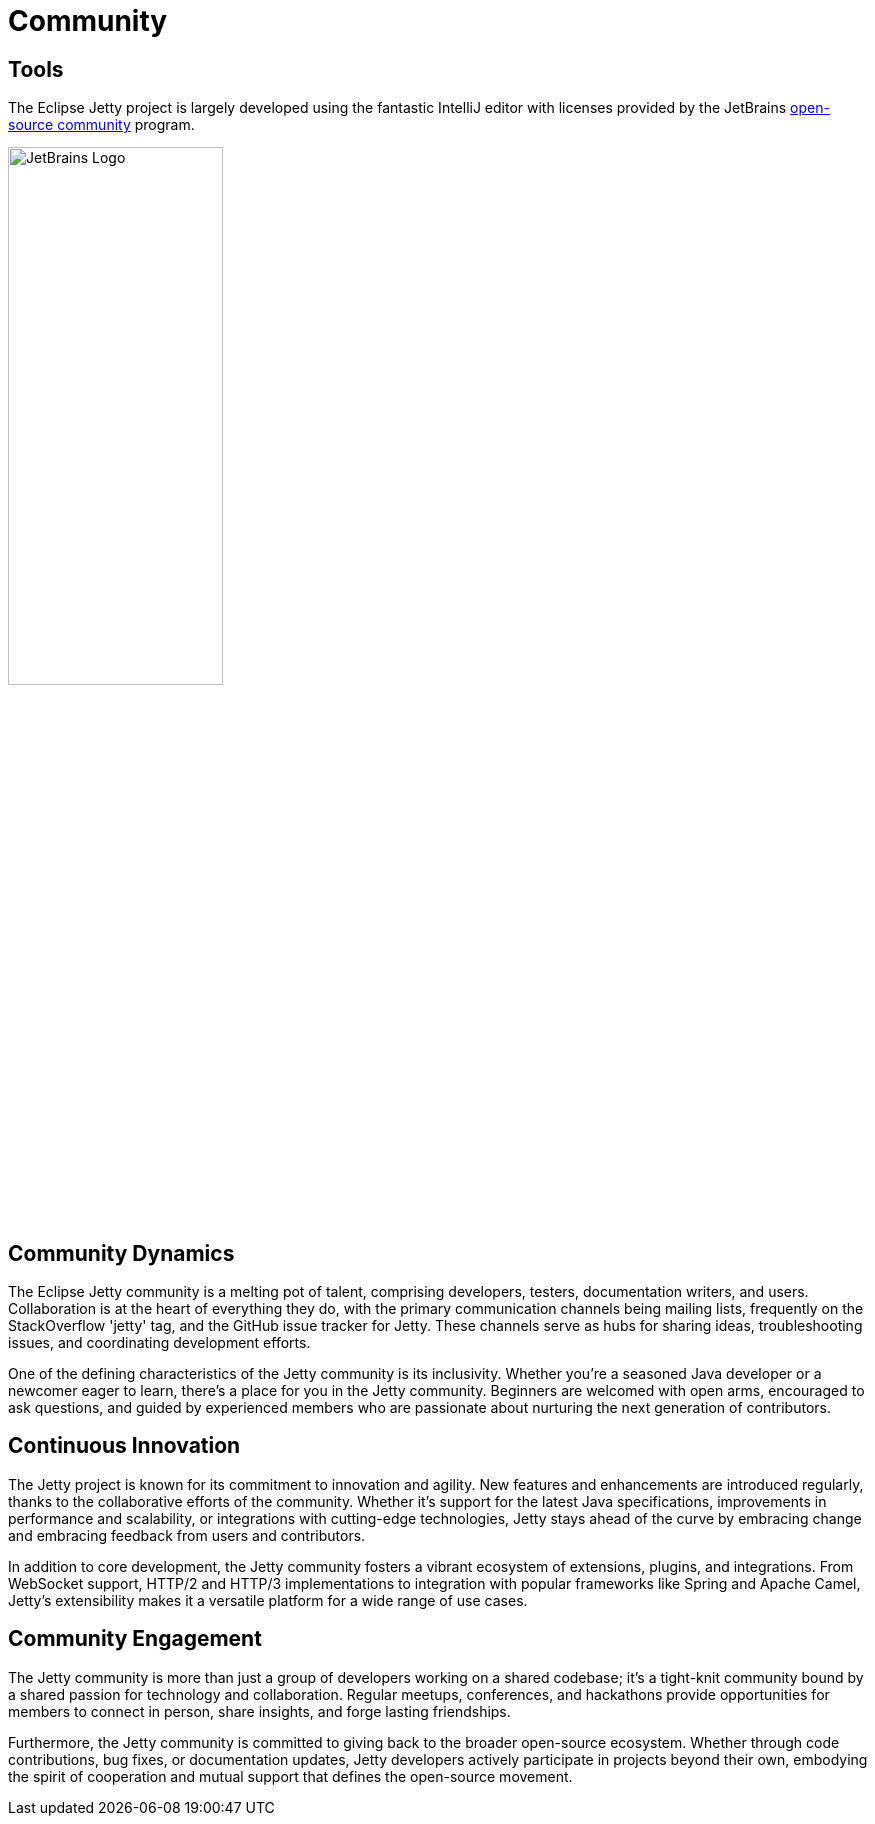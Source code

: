 = Community

== Tools

The Eclipse Jetty project is largely developed using the fantastic IntelliJ editor with licenses provided by the JetBrains https://www.jetbrains.com/community/opensource/[open-source community] program.

image::jetbrains.svg[alt=JetBrains Logo,width=50%]


== Community Dynamics

The Eclipse Jetty community is a melting pot of talent, comprising developers, testers, documentation writers, and users. Collaboration is at the heart of everything they do, with the primary communication channels being mailing lists,  frequently on the StackOverflow 'jetty' tag, and the GitHub issue tracker for Jetty. These channels serve as hubs for sharing ideas, troubleshooting issues, and coordinating development efforts.

One of the defining characteristics of the Jetty community is its inclusivity. Whether you're a seasoned Java developer or a newcomer eager to learn, there's a place for you in the Jetty community. Beginners are welcomed with open arms, encouraged to ask questions, and guided by experienced members who are passionate about nurturing the next generation of contributors.

== Continuous Innovation

The Jetty project is known for its commitment to innovation and agility. New features and enhancements are introduced regularly, thanks to the collaborative efforts of the community. Whether it's support for the latest Java specifications, improvements in performance and scalability, or integrations with cutting-edge technologies, Jetty stays ahead of the curve by embracing change and embracing feedback from users and contributors.

In addition to core development, the Jetty community fosters a vibrant ecosystem of extensions, plugins, and integrations. From WebSocket support, HTTP/2 and HTTP/3 implementations to integration with popular frameworks like Spring and Apache Camel, Jetty's extensibility makes it a versatile platform for a wide range of use cases.

== Community Engagement

The Jetty community is more than just a group of developers working on a shared codebase; it's a tight-knit community bound by a shared passion for technology and collaboration. Regular meetups, conferences, and hackathons provide opportunities for members to connect in person, share insights, and forge lasting friendships.

Furthermore, the Jetty community is committed to giving back to the broader open-source ecosystem. Whether through code contributions, bug fixes, or documentation updates, Jetty developers actively participate in projects beyond their own, embodying the spirit of cooperation and mutual support that defines the open-source movement.

